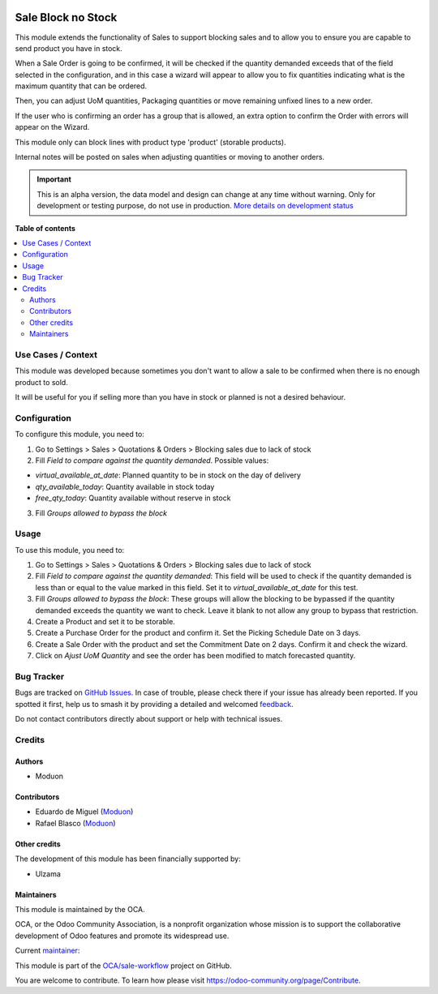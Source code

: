 .. image:: https://odoo-community.org/readme-banner-image
   :target: https://odoo-community.org/get-involved?utm_source=readme
   :alt: Odoo Community Association

===================
Sale Block no Stock
===================

.. 
   !!!!!!!!!!!!!!!!!!!!!!!!!!!!!!!!!!!!!!!!!!!!!!!!!!!!
   !! This file is generated by oca-gen-addon-readme !!
   !! changes will be overwritten.                   !!
   !!!!!!!!!!!!!!!!!!!!!!!!!!!!!!!!!!!!!!!!!!!!!!!!!!!!
   !! source digest: sha256:0b5cff700fe4dcb90e5a34ef6bd2a05efe704cfb56dfe326f44dde729f20ee90
   !!!!!!!!!!!!!!!!!!!!!!!!!!!!!!!!!!!!!!!!!!!!!!!!!!!!

.. |badge1| image:: https://img.shields.io/badge/maturity-Alpha-red.png
    :target: https://odoo-community.org/page/development-status
    :alt: Alpha
.. |badge2| image:: https://img.shields.io/badge/license-LGPL--3-blue.png
    :target: http://www.gnu.org/licenses/lgpl-3.0-standalone.html
    :alt: License: LGPL-3
.. |badge3| image:: https://img.shields.io/badge/github-OCA%2Fsale--workflow-lightgray.png?logo=github
    :target: https://github.com/OCA/sale-workflow/tree/17.0/sale_block_no_stock
    :alt: OCA/sale-workflow
.. |badge4| image:: https://img.shields.io/badge/weblate-Translate%20me-F47D42.png
    :target: https://translation.odoo-community.org/projects/sale-workflow-17-0/sale-workflow-17-0-sale_block_no_stock
    :alt: Translate me on Weblate
.. |badge5| image:: https://img.shields.io/badge/runboat-Try%20me-875A7B.png
    :target: https://runboat.odoo-community.org/builds?repo=OCA/sale-workflow&target_branch=17.0
    :alt: Try me on Runboat

|badge1| |badge2| |badge3| |badge4| |badge5|

This module extends the functionality of Sales to support blocking sales
and to allow you to ensure you are capable to send product you have in
stock.

When a Sale Order is going to be confirmed, it will be checked if the
quantity demanded exceeds that of the field selected in the
configuration, and in this case a wizard will appear to allow you to fix
quantities indicating what is the maximum quantity that can be ordered.

Then, you can adjust UoM quantities, Packaging quantities or move
remaining unfixed lines to a new order.

If the user who is confirming an order has a group that is allowed, an
extra option to confirm the Order with errors will appear on the Wizard.

This module only can block lines with product type 'product' (storable
products).

Internal notes will be posted on sales when adjusting quantities or
moving to another orders.

.. IMPORTANT::
   This is an alpha version, the data model and design can change at any time without warning.
   Only for development or testing purpose, do not use in production.
   `More details on development status <https://odoo-community.org/page/development-status>`_

**Table of contents**

.. contents::
   :local:

Use Cases / Context
===================

This module was developed because sometimes you don't want to allow a
sale to be confirmed when there is no enough product to sold.

It will be useful for you if selling more than you have in stock or
planned is not a desired behaviour.

Configuration
=============

To configure this module, you need to:

1. Go to Settings > Sales > Quotations & Orders > Blocking sales due to
   lack of stock
2. Fill *Field to compare against the quantity demanded*. Possible
   values:

- *virtual_available_at_date*: Planned quantity to be in stock on the
  day of delivery
- *qty_available_today*: Quantity available in stock today
- *free_qty_today*: Quantity available without reserve in stock

3. Fill *Groups allowed to bypass the block*

Usage
=====

To use this module, you need to:

1. Go to Settings > Sales > Quotations & Orders > Blocking sales due to
   lack of stock
2. Fill *Field to compare against the quantity demanded*: This field
   will be used to check if the quantity demanded is less than or equal
   to the value marked in this field. Set it to
   *virtual_available_at_date* for this test.
3. Fill *Groups allowed to bypass the block*: These groups will allow
   the blocking to be bypassed if the quantity demanded exceeds the
   quantity we want to check. Leave it blank to not allow any group to
   bypass that restriction.
4. Create a Product and set it to be storable.
5. Create a Purchase Order for the product and confirm it. Set the
   Picking Schedule Date on 3 days.
6. Create a Sale Order with the product and set the Commitment Date on 2
   days. Confirm it and check the wizard.
7. Click on *Ajust UoM Quantity* and see the order has been modified to
   match forecasted quantity.

Bug Tracker
===========

Bugs are tracked on `GitHub Issues <https://github.com/OCA/sale-workflow/issues>`_.
In case of trouble, please check there if your issue has already been reported.
If you spotted it first, help us to smash it by providing a detailed and welcomed
`feedback <https://github.com/OCA/sale-workflow/issues/new?body=module:%20sale_block_no_stock%0Aversion:%2017.0%0A%0A**Steps%20to%20reproduce**%0A-%20...%0A%0A**Current%20behavior**%0A%0A**Expected%20behavior**>`_.

Do not contact contributors directly about support or help with technical issues.

Credits
=======

Authors
-------

* Moduon

Contributors
------------

- Eduardo de Miguel (`Moduon <https://www.moduon.team/>`__)
- Rafael Blasco (`Moduon <https://www.moduon.team/>`__)

Other credits
-------------

The development of this module has been financially supported by:

- Ulzama

Maintainers
-----------

This module is maintained by the OCA.

.. image:: https://odoo-community.org/logo.png
   :alt: Odoo Community Association
   :target: https://odoo-community.org

OCA, or the Odoo Community Association, is a nonprofit organization whose
mission is to support the collaborative development of Odoo features and
promote its widespread use.

.. |maintainer-Shide| image:: https://github.com/Shide.png?size=40px
    :target: https://github.com/Shide
    :alt: Shide

Current `maintainer <https://odoo-community.org/page/maintainer-role>`__:

|maintainer-Shide| 

This module is part of the `OCA/sale-workflow <https://github.com/OCA/sale-workflow/tree/17.0/sale_block_no_stock>`_ project on GitHub.

You are welcome to contribute. To learn how please visit https://odoo-community.org/page/Contribute.
